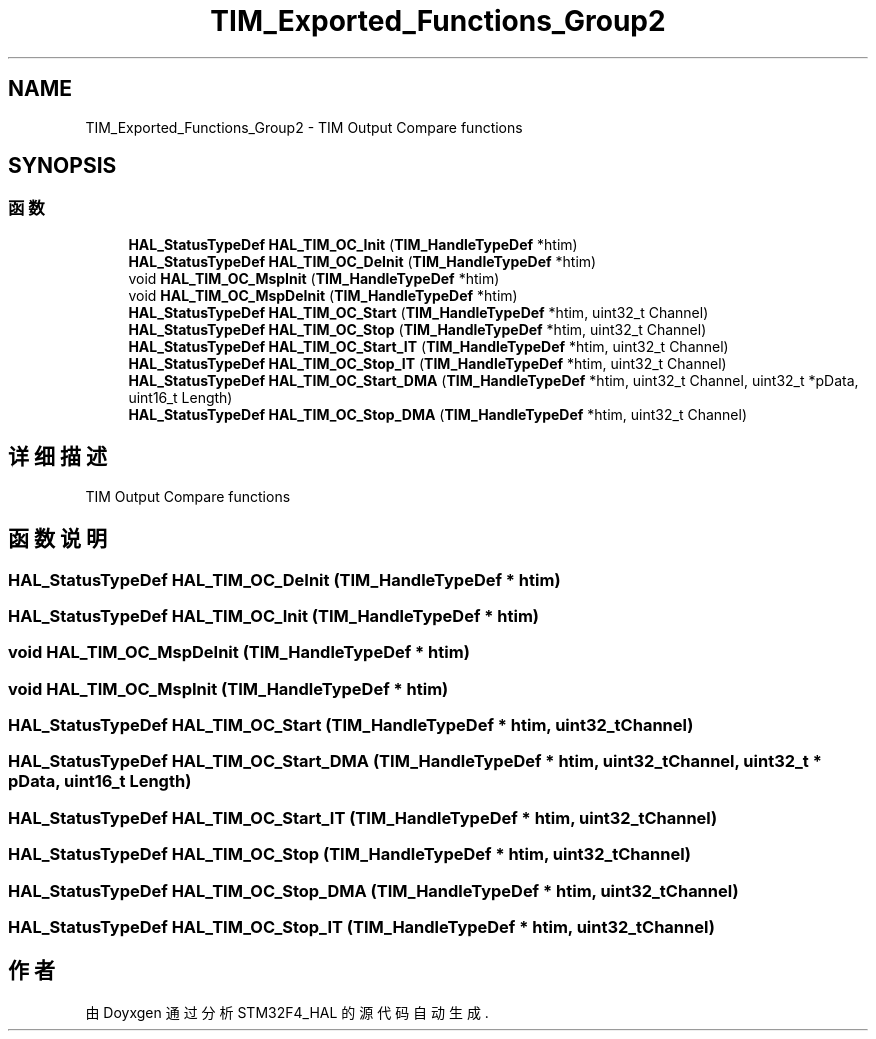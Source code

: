 .TH "TIM_Exported_Functions_Group2" 3 "2020年 八月 7日 星期五" "Version 1.24.0" "STM32F4_HAL" \" -*- nroff -*-
.ad l
.nh
.SH NAME
TIM_Exported_Functions_Group2 \- TIM Output Compare functions  

.SH SYNOPSIS
.br
.PP
.SS "函数"

.in +1c
.ti -1c
.RI "\fBHAL_StatusTypeDef\fP \fBHAL_TIM_OC_Init\fP (\fBTIM_HandleTypeDef\fP *htim)"
.br
.ti -1c
.RI "\fBHAL_StatusTypeDef\fP \fBHAL_TIM_OC_DeInit\fP (\fBTIM_HandleTypeDef\fP *htim)"
.br
.ti -1c
.RI "void \fBHAL_TIM_OC_MspInit\fP (\fBTIM_HandleTypeDef\fP *htim)"
.br
.ti -1c
.RI "void \fBHAL_TIM_OC_MspDeInit\fP (\fBTIM_HandleTypeDef\fP *htim)"
.br
.ti -1c
.RI "\fBHAL_StatusTypeDef\fP \fBHAL_TIM_OC_Start\fP (\fBTIM_HandleTypeDef\fP *htim, uint32_t Channel)"
.br
.ti -1c
.RI "\fBHAL_StatusTypeDef\fP \fBHAL_TIM_OC_Stop\fP (\fBTIM_HandleTypeDef\fP *htim, uint32_t Channel)"
.br
.ti -1c
.RI "\fBHAL_StatusTypeDef\fP \fBHAL_TIM_OC_Start_IT\fP (\fBTIM_HandleTypeDef\fP *htim, uint32_t Channel)"
.br
.ti -1c
.RI "\fBHAL_StatusTypeDef\fP \fBHAL_TIM_OC_Stop_IT\fP (\fBTIM_HandleTypeDef\fP *htim, uint32_t Channel)"
.br
.ti -1c
.RI "\fBHAL_StatusTypeDef\fP \fBHAL_TIM_OC_Start_DMA\fP (\fBTIM_HandleTypeDef\fP *htim, uint32_t Channel, uint32_t *pData, uint16_t Length)"
.br
.ti -1c
.RI "\fBHAL_StatusTypeDef\fP \fBHAL_TIM_OC_Stop_DMA\fP (\fBTIM_HandleTypeDef\fP *htim, uint32_t Channel)"
.br
.in -1c
.SH "详细描述"
.PP 
TIM Output Compare functions 


.SH "函数说明"
.PP 
.SS "\fBHAL_StatusTypeDef\fP HAL_TIM_OC_DeInit (\fBTIM_HandleTypeDef\fP * htim)"

.SS "\fBHAL_StatusTypeDef\fP HAL_TIM_OC_Init (\fBTIM_HandleTypeDef\fP * htim)"

.SS "void HAL_TIM_OC_MspDeInit (\fBTIM_HandleTypeDef\fP * htim)"

.SS "void HAL_TIM_OC_MspInit (\fBTIM_HandleTypeDef\fP * htim)"

.SS "\fBHAL_StatusTypeDef\fP HAL_TIM_OC_Start (\fBTIM_HandleTypeDef\fP * htim, uint32_t Channel)"

.SS "\fBHAL_StatusTypeDef\fP HAL_TIM_OC_Start_DMA (\fBTIM_HandleTypeDef\fP * htim, uint32_t Channel, uint32_t * pData, uint16_t Length)"

.SS "\fBHAL_StatusTypeDef\fP HAL_TIM_OC_Start_IT (\fBTIM_HandleTypeDef\fP * htim, uint32_t Channel)"

.SS "\fBHAL_StatusTypeDef\fP HAL_TIM_OC_Stop (\fBTIM_HandleTypeDef\fP * htim, uint32_t Channel)"

.SS "\fBHAL_StatusTypeDef\fP HAL_TIM_OC_Stop_DMA (\fBTIM_HandleTypeDef\fP * htim, uint32_t Channel)"

.SS "\fBHAL_StatusTypeDef\fP HAL_TIM_OC_Stop_IT (\fBTIM_HandleTypeDef\fP * htim, uint32_t Channel)"

.SH "作者"
.PP 
由 Doyxgen 通过分析 STM32F4_HAL 的 源代码自动生成\&.
